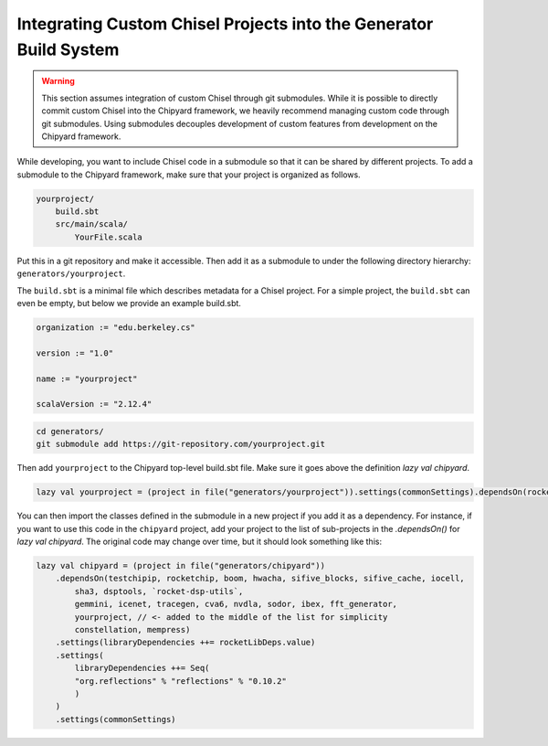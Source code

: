 .. _custom_chisel:

Integrating Custom Chisel Projects into the Generator Build System
==================================================================

.. warning::
   This section assumes integration of custom Chisel through git submodules.
   While it is possible to directly commit custom Chisel into the Chipyard framework,
   we heavily recommend managing custom code through git submodules. Using submodules decouples
   development of custom features from development on the Chipyard framework.


While developing, you want to include Chisel code in a submodule so that it can be shared by different projects.
To add a submodule to the Chipyard framework, make sure that your project is organized as follows.

.. code-block:: none

    yourproject/
        build.sbt
        src/main/scala/
            YourFile.scala

Put this in a git repository and make it accessible.
Then add it as a submodule to under the following directory hierarchy: ``generators/yourproject``.

The ``build.sbt`` is a minimal file which describes metadata for a Chisel project.
For a simple project, the ``build.sbt`` can even be empty, but below we provide an example
build.sbt.

.. code-block:: scala

    organization := "edu.berkeley.cs"

    version := "1.0"

    name := "yourproject"

    scalaVersion := "2.12.4"



.. code-block:: shell

    cd generators/
    git submodule add https://git-repository.com/yourproject.git

Then add ``yourproject`` to the Chipyard top-level build.sbt file. 
Make sure it goes above the definition `lazy val chipyard`.

.. code-block:: scala

    lazy val yourproject = (project in file("generators/yourproject")).settings(commonSettings).dependsOn(rocketchip)

You can then import the classes defined in the submodule in a new project if
you add it as a dependency. For instance, if you want to use this code in
the ``chipyard`` project, add your project to the list of sub-projects in the 
`.dependsOn()` for `lazy val chipyard`. The original code may change over time, but it
should look something like this:

.. code-block:: scala

    lazy val chipyard = (project in file("generators/chipyard"))
        .dependsOn(testchipip, rocketchip, boom, hwacha, sifive_blocks, sifive_cache, iocell,
            sha3, dsptools, `rocket-dsp-utils`,
            gemmini, icenet, tracegen, cva6, nvdla, sodor, ibex, fft_generator,
            yourproject, // <- added to the middle of the list for simplicity
            constellation, mempress)
        .settings(libraryDependencies ++= rocketLibDeps.value)
        .settings(
            libraryDependencies ++= Seq(
            "org.reflections" % "reflections" % "0.10.2"
            )
        )
        .settings(commonSettings)
